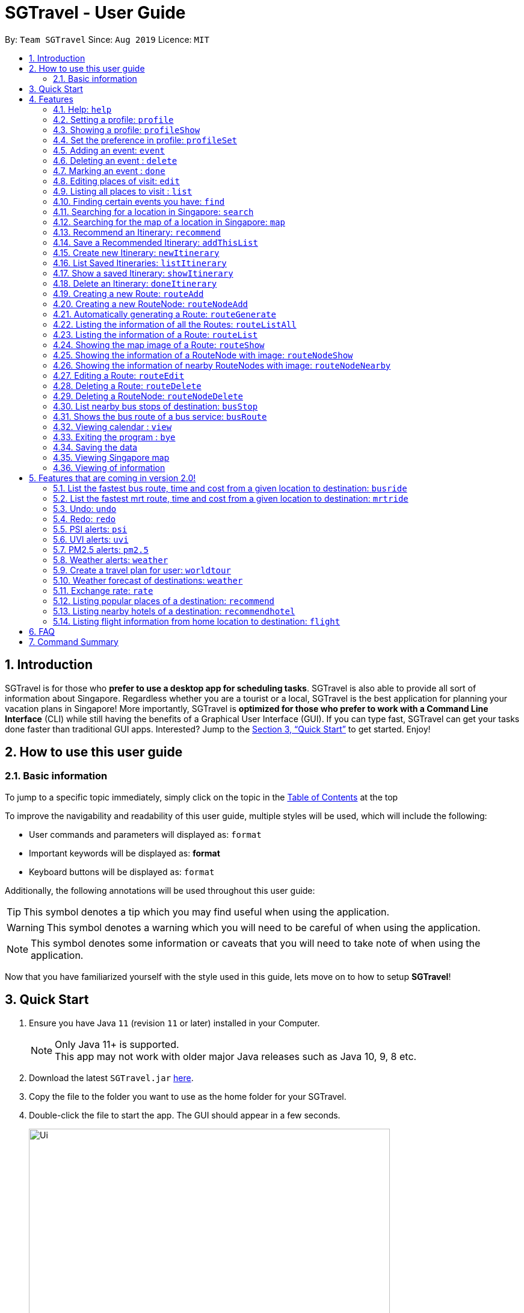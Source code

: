 = SGTravel - User Guide
:site-section: UserGuide
:toc:
:toc-title:
:toc-placement: preamble
:sectnums:
:imagesDir: images
:stylesDir: stylesheets
:xrefstyle: full
:experimental:
ifdef::env-github[]
:tip-caption: :bulb:
:warning-caption: :warning:
:note-caption: :information_source:
endif::[]
:repoURL: https://github.com/AY1920S1-CS2113T-W13-3/main

By: `Team SGTravel`      Since: `Aug 2019`      Licence: `MIT`

== Introduction

SGTravel is for those who *prefer to use a desktop app for scheduling tasks*. SGTravel is also able to provide all sort of information about Singapore. Regardless whether you are a tourist or a local, SGTravel is the best application for planning your vacation plans in Singapore! More importantly, SGTravel is *optimized for those who prefer to work with a Command Line Interface* (CLI) while still having the benefits of a Graphical User Interface (GUI). If you can type fast, SGTravel can get your tasks done faster than traditional GUI apps. Interested? Jump to the <<Quick Start>> to get started. Enjoy!

== How to use this user guide

=== Basic information

To jump to a specific topic immediately, simply click on the topic in the <<toc, Table of Contents>> at the top

To improve the navigability and readability of this user guide, multiple styles will be used, which will
include the following:

* User commands and parameters will displayed as: `format`
* Important keywords will be displayed as: *format*
* Keyboard buttons will be displayed as: kbd:[format]


Additionally, the following annotations will be used throughout this user guide:

[TIP]
====
This symbol denotes a tip which you may find useful when using the application.
====
[WARNING]
====
This symbol denotes a warning which you will need to be careful of when using the application.
====
[NOTE]
====
This symbol denotes some information or caveats that you will need to take note of when using the application.
====

Now that you have familiarized yourself with the style used in this guide, lets move on to how to setup *SGTravel*!

== Quick Start

.  Ensure you have Java `11` (revision `11` or later) installed in your Computer.
+
[NOTE]
Only Java 11+ is supported. +
This app may not work with older major Java releases such as Java 10, 9, 8 etc.
+
.  Download the latest `SGTravel.jar` link:{repoURL}/releases[here].
.  Copy the file to the folder you want to use as the home folder for your SGTravel.
.  Double-click the file to start the app. The GUI should appear in a few seconds.
+
image::Ui.png[width="600" height="400"]
+
.  Type the command in the command box and press kbd:[Enter] to execute it.
.  Some example commands you can try:

* *`list`* : lists all tasks
* **`map`**`Jurong Regional Library` : Shows the map area of `Jurong Regional Library` on SGTravel.
* **`delete`**`3` : deletes the 3rd event shown in the current list
* *`bye`* : exits the app

.  Refer to <<Features>> for details of each command.

[[Features]]
== Features

====
*Command Format*

* Words in `UPPER_CASE` are the parameters to be supplied by the user e.g. in `find KEYWORD`, `KEYWORD` is a parameter which can be used as `find Zoo`.
* Items with `…`​ after them can be used multiple times including zero times e.g. `TAG...` (i.e. 0 times), `friend`, `friend family fish` etc.
====

=== Help: `help`

SGTravel shows the available commands to the user +
Format: `help`

Examples:

* `help`

=== Setting a profile: `profile`

Setup a profile in SGTravel +
Format: `profile NAME BIRTHDAY`

Examples:

* `profile James 01/01/00`

[TIP]
====
Entering `profile` will initiate the multi-step version of this command
====

=== Showing a profile: `profileShow`

SGTravel shows the current profile +
Format: `profileShow`

Examples:

* `profileShow`

=== Set the preference in profile: `profileSet`

SGTravel set the preferences of activity the users prefer to do in profile
Format: `profileSet CATEGORY STATE`

Vaild CATEGORY:

* `sports`
* `arts`
* `entertainment`
* `lifestyle`

Vaild STATE:

* `true`
* `false`

Examples:

* `profileSet sports true`

=== Adding an event: `event`

Adds an event to SGTravel +
Format: `event VENUE between DATE and DATE`

Examples:

* `event Geylang between Mon and Wed`

[NOTE]
====
* The Dates should be entered in the following format: `dd/mm/yy`, `dd/MM/yy HHmm`, `HHmm`, `dd/mm/yyyy`, `dd/MM/yyyy HHmm` or `DAY_OF_THE_WEEK`
* e.g. 12/21/20, Mon, Friday, 11/11/2019 2359, etc
====

=== Deleting an event : `delete`

Deletes the specified event from SGTravel. +
Format: `delete INDEX`

[NOTE]
====
* Deletes the event at the specified `INDEX`.
* The index refers to the index number shown in the displayed event list.
* The index *must be a positive integer* 1, 2, 3, ...
* The index cannot be *ridiculously large* 9999999999999999999999...
====

Examples:

* `list` +
`delete 2` +
Deletes the 2nd event in SGTravel.

[TIP]
====
Entering `delete` will initiate the multi-step version of this command
====

=== Marking an event : `done`

Mark the specified event as done on SGTravel. +
Format: `done INDEX`

[NOTE]
====
* Marks the event done at the specified `INDEX`.
* The index refers to the index number shown in the displayed event list.
* The index *must be a positive integer* 1, 2, 3, ...
* The index cannot be *ridiculously large* 9999999999999999999999...
====

Examples:

* `list` +
`done 2` +
Marks the 2nd event as done in SGTravel.

[TIP]
====
Entering `done` will initiate the multi-step version of this command
====

=== Editing places of visit: `edit`

Panel will automatically select an initial location and the current location will be glowing green in color. +

image::edit1.png[width="600" height="400"]

Users will use kbd:[up, down, left, right, ESC, Enter] keys to then select the place of visit they want to edit. +
kbd:[Enter] selects and kbd:[ESC] deselects. +
Once an event is selected (orange), simply type in the new `VENUE/DATE` into the CLI depending on what is currently highlighted. +

image::edit2.png[width="600" height="400"]

Examples:

* `Orchard road` if updating the `VENUE`
* `Mon` or `12/12/12` if updating a `DATE`

To save the edits, type `save` or `done`. +
To discard the changes, type `close` or `end`.

[TIP]
====
* Users can type `x` to save changes.
* Users can type `X` to discard changes.
====

[WARNING]
====
Changes will not be saved if user attempts to store 2 or more events at the same location

Examples:

* 2 Events sharing the same Venue: Marina Bay Sands
====

[TIP]
====
* Alternatively, user can use the single step command: +
 `e INDEX LOCATION START_DATE END_DATE`
* Where `INDEX` is the index of the original event, `LOCATION` is the new location of the event, the `START_DATE` is the start date of the event, the `END_DATE` of the end date of the event.
====

=== Listing all places to visit : `list`

SGTravel shows a list of all the places to visit in SGTravel. +
Format: `list`

=== Finding certain events you have: `find`

SGTravel shows the events whose names contain any of the given keywords. +
Format: `find KEYWORD`

[NOTE]
====
* The search is case sensitive. e.g `Changi Airport` will match `Changi Airport`
====

Examples:

* `find Singapore` +
Returns `Singapore` and `Singapore Bishan`

[TIP]
====
Entering `find` will initiate the multi-step version of this command
====

=== Searching for a location in Singapore: `search`

SGTravel finds the location with the given keywords. +
Format: `search KEYWORD`

Examples:

* `find Bishan mrt`

[TIP]
====
Entering `search` will initiate the multi-step version of this command
====

=== Searching for the map of a location in Singapore: `map`

SGTravel finds the map of a location with the given keywords. +
Format: `map KEYWORD`

Examples:

* `map ntu`
+
image::map.png[width="600" height="400"]

=== Recommend an Itinerary: `recommend`

Get a recommended itinerary List from SGTravel +
Format: `recommend itinerary between START_DATE and END_DATE`

[NOTE]
====
* 23/04/20 to 25/04/20 is regarded as a 3 day trip.
* Dates entered can only be in the future and valid with respects to each other. 
====

[WARNING]
====
* This command still works if u enter 23/04/20 and 31/04/20 (invalid date). This is just the
 Java Library automatically changing 31/04/20 to 30/04/20. 
* Hence, do not enter invaid dates (known bug).
====

image::RecommendationsCommand.png[width="380" height="447"]

Examples:

* `recommend itinerary between 23/04/20 and 25/04/20`

=== Save a Recommended Itinerary: `addThisList`

After SGTravel shows a recommended list, you can save this list using this command +
Format: `addThisList ITINERARY_NAME`

[NOTE]
====
* You must rename your list before you add it to your storage.
====

[WARNING]
====
* You must enter this command only after the app has recommended you a list. 
* You CANNOT save the same list twice, this will result in an error. 
====

image::AddThisListCommand.png[width="365" height="497"]


Examples:

* `recommend between 23/04/19 and 25/04/19` then afterwards `addThisList Sunday Vacation!`

[TIP]
====
* Spaces in the new name are allowed.
====

=== Create new Itinerary: `newItinerary`

Creates a new itinerary from scratch +
Format: `newItinerary START_DATE END_DATE ITINERARY_NAME DAY_NUMBER /venue VENUE_NAME /do TODO1 /and TODO2 /venue VENUE_NAME /do TODO1 /and TODO2 …. DAY_NUMBER ….`

[NOTE]
====
* Each itinerary day can have any number of venues and todos.  
* Every day's attractions must come with at least 2 todos!
* Dates must be valid with each other and in the future. 
* If you enter dates with x days in between them. A list containing the acitivities for x days must be specified.  
====

[WARNING]
====
* You cannot re-enter the same list!  
* You cannot have an itinerary name with spaces!
* Adding 2 of the same day numbers results in an error. (Putting two day 1's for example) 
* Adding identical venues twice in the same day will show only one instance but is still valid. 
====

image::NewItineraryCommand.png[width="377" height="485"] 

Examples:

An itinerary with multiple days.

* `newItinerary 23/04/20 24/04/20 TwoDayHoliday 1 /venue Orchard /do dancing /and singing /and swinging 2 /venue Changi /do running /and jumping /and swinging`

An itinerary with multiple venues in 1 day.

* `newItinerary 23/04/20 23/04/20 SundayVacay 1 /venue Bedok /do swimming /and jumping /and swinging /venue Simei /do jogging /and running`

=== List Saved Itineraries: `listItinerary`

Returns the saved itineraries and their names +
Format: `listItinerary`

[NOTE]
====
* Enter the command exactly with no whitespaces.  
====
Example Output:

image::ListItineraryCommand.png[width="365" height="232"]

[TIP]
====
Use this command in order to refer to itinerary names before using the showItinerary command
====

=== Show a saved Itinerary: `showItinerary`

Displays a specific saved Itinerary +
Format: `showItinerary ITIERARY_NAME`

[WARNING]
====
* You cannot enter an invalid name!
====

image::ShowItineraryCommand.png[width="370" height="522"]

Examples:

* `showItinerary SundayVacay`

Will print the `SundayVacay` Itinerary.

=== Delete an Itinerary: `doneItinerary`

Removes a specified Itinerary from storage +
Format: `doneItinerary ITIERARY_NAME`

[WARNING]
====
* You cannot enter an invalid name!
====

image::DoneItineraryCommand.png[width="370" height="505"]

Examples:

* `doneItinerary SundayVacay`

Will mark the `SundaVacay` Itinerary as done (effectively deletes it).

=== Creating a new Route: `routeAdd`

Adds a new Route to SGTravel. +
Format: `routeAdd NAME`

[NOTE]
====
* Creates a Route with the specified `NAME`.
* Routes can contain different RouteNodes, which are points on the Route.
====

[WARNING]
====
* You cannot create a Route that has the same name as an existing one.
====

image::routeAdd1.PNG[width="400" height="200"]

Examples:

* `routeAdd Day trip to Sentosa`
* `routeAdd 2 Week staycation at Pulau Tekong`

[TIP]
====
Entering `routeAdd` will initiate the multi-step version of this command
====

=== Creating a new RouteNode: `routeNodeAdd`

Adds a new RouteNode to an existing Route. +
Format: `routeNodeAdd INDEXROUTE INDEXNODE at LOCATION by CONSTRAINT`

[NOTE]
====
* Creates a RouteNode with the specified `LOCATION` at the Route with specified 'INDEXROUTE'.
* Shows the information and an image of the map at the RouteNode upon creation.
* RouteNodes are specific bus stops (BusStop), mrt stations (TrainStation) or locations in a Route (CustomNode).
* If `INDEXNODE` is not specified, the RouteNode is added to the end of the Route, else it is added to position `INDEXNODE`.
* If `CONSTRAINT` is `bus`, the `LOCATION` must correspond to the bus stop's number. This creates a BusStop.
* If `CONSTRAINT` is `mrt` instead, the `LOCATION` must correspond to the name of the MRT station, and is not case-sensitive. This creates a TrainStation.
* If `CONSTRAINT` is `custom` instead, a CustomNode is created with the specified 'LOCATION'.
====

[WARNING]
====
* You cannot add duplicate RouteNodes into a Route.
* If there is no internet connection, the image is not shown.
====

Valid CONSTRAINT:

* `bus`
* `mrt`
* `custom`

image::routeNodeAdd1.PNG[width="400" height="600"]

Examples:

* `routeNodeAdd 1 1 at 17009 by bus`
* `routeNodeAdd 1 at 46431 by bus`
* `routeNodeAdd 1 1 at ang mo kio by mrt`
* `routeNodeAdd 1 at Bishan by mrt`
* `routeNodeAdd 1 1 at jurong bird park by custom`
* `routeNodeAdd 1 at Bishan Park by custom`

[TIP]
====
Entering `routeNodeAdd` will initiate the multi-step version of this command
====

=== Automatically generating a Route: `routeGenerate`

Automatically creates a new Route between 2 given locations with RouteNodes in it. +
Format: `routeGenerate STARTLOCATION to ENDLOCATION by CONSTRAINT`

[NOTE]
====
* Creates a Route between the two locations `STARTLOCATION` and `ENDLOCATION`.
* `CONSTRAINT` refers to the mode of transport.
====

Valid CONSTRAINT:

* `bus`
* `mrt`

image::routeGenerate1.PNG[width="400" height="200"]

Examples:

* `routeGenerate amk hub to clementi by bus`
* `routeGenerate amk hub to sungei gedong by mrt`

[TIP]
====
Entering `routeGenerate` will initiate the multi-step version of this command
====

=== Listing the information of all the Routes: `routeListAll`

Lists the information about each Route. +
Format: `routeListAll`

[NOTE]
====
* Information includes the name and description of all Routes.
====

image::routeListAll1.PNG[width="400" height="360"]

Examples:

* `routeListAll`

=== Listing the information of a Route: `routeList`

Lists the information about a Route. +
Format: `routeList INDEX_ROUTE`

[NOTE]
====
* Lists the information of the Route at index `INDEX_ROUTE`.
* Information includes the name, description and all RouteNodes in the Route.
====

image::routeList1.PNG[width="400" height="260"]

Examples:

* `routeList 1`

=== Showing the map image of a Route: `routeShow`

Shows a Route on the Singapore map. +
Format: `routeShow INDEX_ROUTE`

[NOTE]
====
* Shows the map of the Route at `INDEX_ROUTE` in the Singapore Map.
====

image::routeShow1.PNG[width="1000" height="700"]
image::routeShow2.png[width="400" height="330"]

Examples:

* `routeShow 1`

[TIP]
====
Entering `routeList` will initiate the multi-step version of this command
====

=== Showing the information of a RouteNode with image: `routeNodeShow`

Shows information and a map image of a RouteNode. +
Format: `routeNodeShow INDEX_ROUTE INDEX_NODE`

[NOTE]
====
* Shows the information and map of the RouteNode at `INDEX_NODE` in Route at `INDEX_ROUTE`.
* The RouteNode being shown is colored in green.
* Nearby RouteNodes in the Route are also shown, and are colored in orange.
====

image::routeNodeShow1.PNG[width="400" height="600"]

Examples:

* `routeNodeShow 1 1`
* `routeNodeShow 4 8`

=== Showing the information of nearby RouteNodes with image: `routeNodeNearby`

Shows information of nearby bus stops and MRT stations to a RouteNode, in an image. +
Format: `routeNodeNearby INDEX_ROUTE INDEX_NODE`

[NOTE]
====
* Shows the map of the RouteNode at `INDEX_NODE` in Route at `INDEX_ROUTE` and its nearby neighbours.
* Nearby neighbours are colored in black.
====

image::routeNodeNearby1.PNG[width="400" height="600"]

Examples:

* `routeNodeNearby 1 1`
* `routeNodeNearby 9 6`

=== Editing a Route: `routeEdit`
 
Edits a specific field in a Route. +
Format: `routeEdit INDEX_ROUTE FIELD VALUE`

[NOTE]
====
* Edits `FIELD` in the Route at `INDEX_ROUTE` and sets the new value to `VALUE`.
====

Valid FIELD:

* `name`
* `description`

image::routeEdit1.PNG[width="400" height="260"]
image::routeEdit2.PNG[width="400" height="190"]
image::routeEdit3.PNG[width="400" height="250"]

Examples:

* `routeEdit 1 name Go to Sentosa for the beach`
* `routeEdit 3 description stop at MBS for lunch`

[TIP]
====
Entering `routeEdit` will initiate the multi-step version of this command
====

=== Deleting a Route: `routeDelete`

Deletes a Route. +
Format: `routeDelete INDEX_ROUTE`

[NOTE]
====
* Deletes a Route at `INDEX_ROUTE`.
====

image::routeDelete1.PNG[width="400" height="210"]

Examples:

* `routeDelete 1`

[TIP]
====
Entering `routeDelete` will initiate the multi-step version of this command
====


=== Deleting a RouteNode: `routeNodeDelete`

Deletes a RouteNode in a Route. +
Format: `routeNodeDelete INDEX_ROUTE INDEX_NODE`

[NOTE]
====
* Deletes a RouteNode at `INDEX_NODE` in Route at `INDEX_ROUTE`.
====

image::routeNodeDelete1.PNG[width="400" height="200"]

[TIP]
====
Entering `routeNodeDelete` will initiate the multi-step version of this command
====

Examples:

* `routeNodeDelete 1 1`
* `routeNodeDelete 3 10`

=== List nearby bus stops of destination: `busStop`

SGTravel shows the information of a bus stop. +
Format: `busStop BUSCODE`

image::busStop1.PNG[width="400" height="500"]

Examples:

* `busStop 17009`
* `busstop 17001`

[TIP]
====
Entering `busStop` will initiate the multi-step version of this command
====

=== Shows the bus route of a bus service: `busRoute`

SGTravel finds the bus route of a given bus service given the bus service number. +
Format: `busroute BUS_NUMBER`

image::busRoute1.PNG[width="400" height="330"]

Examples:

* `busRoute 96`
* `busRoute 193`

=== Viewing calendar : `view`

SGTravel will display a calendar containing the events. Click or hover to view other events on the same day. +
Format: `view`

image::cal.png[width="600" height="400"]

=== Exiting the program : `bye`

Exits the program. +
Format: `bye`

=== Saving the data

SGTravel data are saved in the hard disk automatically after any command that changes the data. +
There is no need to save manually.

=== Viewing Singapore map

SGTravel will automatically display Singapore map when the relevant commands are invoke. +

=== Viewing of information

All relevant information will be displayed on a side panel of the SGTravel application when the relevant commands are invoke. +

== Features that are coming in version 2.0!

=== List the fastest bus route, time and cost from a given location to destination: `busride`

SGTravel provides fastest bus route, time and cost to destination. +
Format: `busride START DESTINATION`

Examples:

* `busride J-Cube Sentosa`

=== List the fastest mrt route, time and cost from a given location to destination: `mrtride`

SGTravel provides fastest mrt route, time and cost to destination. +
Format: `mrtride START DESTINATION`

Examples:

* `mrtride J-Cube Sentosa`


=== Undo: `undo`

SGTravel undos the last command. +

Examples:

* `undo`

=== Redo: `redo`

SGTravel redos the last undo. +

Examples:

* `redo`

=== PSI alerts: `psi`

SGTravel provides user with information on PSI-levels of all destinations in Singapore. +

Examples:

* `psi`

=== UVI alerts: `uvi`

SGTravel provides user with information on Ultra-violet Index of Singapore. +

Examples:

* `uvi`

=== PM2.5 alerts: `pm2.5`

SGTravel provides user with information on PM2.5-levels of all destinations in Singapore. +

Examples:

* `pm2.5`

=== Weather alerts: `weather`

SGTravel provides user with information on weather of all destinations in Singapore. +

Examples:

* `weather`

=== Create a travel plan for user: `worldtour`

SGTravel recommends a travelling plan (short path) based on the user's input of destinations. +
Format: `worldtour`

Examples:

* `worldtour`

=== Weather forecast of destinations: `weather`

SGTravel provides weather forecast for all destinations (including outside of Singapore) user have added. +
Format: `weather`

Examples:

* `weather`

=== Exchange rate: `rate`

SGTravel provides the currency exchange rate of the 2 currency user stated. +
Format: `rate CURRENCY /to CURRENCY`

Examples:

* `rate SGD /to RMB`

=== Listing popular places of a destination: `recommend`

SGTravel recommends popular places of visit at a given location. +
Format: `recommend LOCATION`

Examples:

* `recommend Toronto`

=== Listing nearby hotels of a destination: `recommendhotel`

SGTravel recommends hotels to stay at a given location. +
Format: `recommendhotel LOCATION`

Examples:

* `recommendhotel Disneyland Tokyo`

=== Listing flight information from home location to destination: `flight`

SGTravel recommends flights from current home location to the given destination. +
Format: `flight LOCATION`

Examples:

* `flight Los Angeles`

== FAQ

*Q*: How do I transfer my data to another Computer? +
*A*: Install the app in the other computer and overwrite the empty data file it creates with the file that contains the data of your previous SGTravel folder.

== Command Summary

* *Event* `event TASK /at DESCRIPTOR` +
e.g. `event Ferris wheel /at Singapore Flyer tomorrow`
* *Delete* : `delete INDEX` +
e.g. `delete 3`
* *Done* : `done INDEX` +
e.g. `done 2`
* *Find* : `find KEYWORD [MORE_KEYWORDS]` +
e.g. `find Singapore Korea`
* *Reminder* : `reminder`
* *List* : `list`
* *Bus Stop* : `busstop LOCATION` +
e.g. `busstop West Mall`
* *MRT Stop* : `mrtstop LOCATION` +
e.g. `mrtstop Marina Square`
* *Bus Route* : `busroute BUS_NUMBER` +
e.g. `busroute 975`
* *Bus Tour* : `bustour`
* *MRT Tour* : `mrttour`
* *Tour* : `tour`
* *Bus come* : `buscome BUS_STOP` +
e.g. `buscome 81024`
* *Bus Ride* : `busride START DEST` +
e.g. `busride Paragon Clarke Quay`
* *MRT Ride* : `mrtride START DEST` +
e.g. `mrtride Causeway Point Netwon Circus`
* *Taxi Ride* : `taxiride DEST` +
e.g. `taxiride Harbourfront`
* *Taxi* : `taxi`
* *Train* : `train`
* *Weather* : `weather`
* *Undo* : `undo`
* *Redo* : `redo`
* *Help* : `help`
* *Bye* : `bye`
* *Recommend* : `recommend LOCATION` +
e.g. `recommend Germany`
* *Flight info* : `flight LOCATION` +
e.g. `flight Iceland`
* *Tour* : `tour`

